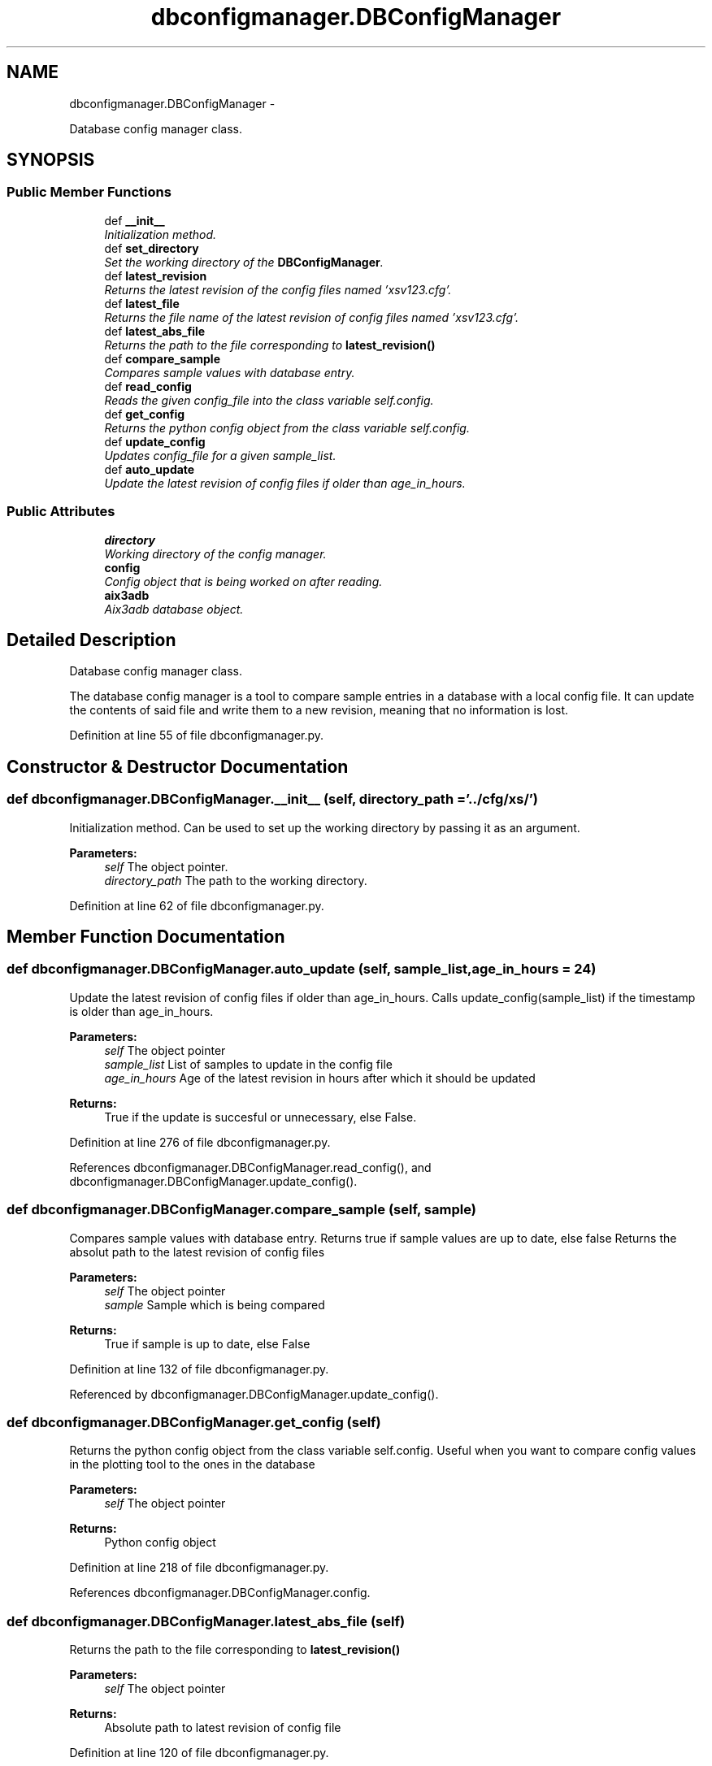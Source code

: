 .TH "dbconfigmanager.DBConfigManager" 3 "Thu Mar 5 2015" "libs3a" \" -*- nroff -*-
.ad l
.nh
.SH NAME
dbconfigmanager.DBConfigManager \- 
.PP
Database config manager class\&.  

.SH SYNOPSIS
.br
.PP
.SS "Public Member Functions"

.in +1c
.ti -1c
.RI "def \fB__init__\fP"
.br
.RI "\fIInitialization method\&. \fP"
.ti -1c
.RI "def \fBset_directory\fP"
.br
.RI "\fISet the working directory of the \fBDBConfigManager\fP\&. \fP"
.ti -1c
.RI "def \fBlatest_revision\fP"
.br
.RI "\fIReturns the latest revision of the config files named 'xsv123\&.cfg'\&. \fP"
.ti -1c
.RI "def \fBlatest_file\fP"
.br
.RI "\fIReturns the file name of the latest revision of config files named 'xsv123\&.cfg'\&. \fP"
.ti -1c
.RI "def \fBlatest_abs_file\fP"
.br
.RI "\fIReturns the path to the file corresponding to \fBlatest_revision()\fP \fP"
.ti -1c
.RI "def \fBcompare_sample\fP"
.br
.RI "\fICompares sample values with database entry\&. \fP"
.ti -1c
.RI "def \fBread_config\fP"
.br
.RI "\fIReads the given config_file into the class variable self\&.config\&. \fP"
.ti -1c
.RI "def \fBget_config\fP"
.br
.RI "\fIReturns the python config object from the class variable self\&.config\&. \fP"
.ti -1c
.RI "def \fBupdate_config\fP"
.br
.RI "\fIUpdates config_file for a given sample_list\&. \fP"
.ti -1c
.RI "def \fBauto_update\fP"
.br
.RI "\fIUpdate the latest revision of config files if older than age_in_hours\&. \fP"
.in -1c
.SS "Public Attributes"

.in +1c
.ti -1c
.RI "\fBdirectory\fP"
.br
.RI "\fIWorking directory of the config manager\&. \fP"
.ti -1c
.RI "\fBconfig\fP"
.br
.RI "\fIConfig object that is being worked on after reading\&. \fP"
.ti -1c
.RI "\fBaix3adb\fP"
.br
.RI "\fIAix3adb database object\&. \fP"
.in -1c
.SH "Detailed Description"
.PP 
Database config manager class\&. 

The database config manager is a tool to compare sample entries in a database with a local config file\&. It can update the contents of said file and write them to a new revision, meaning that no information is lost\&. 
.PP
Definition at line 55 of file dbconfigmanager\&.py\&.
.SH "Constructor & Destructor Documentation"
.PP 
.SS "def dbconfigmanager\&.DBConfigManager\&.__init__ (self, directory_path = \fC'\&.\&./cfg/xs/'\fP)"

.PP
Initialization method\&. Can be used to set up the working directory by passing it as an argument\&.
.PP
\fBParameters:\fP
.RS 4
\fIself\fP The object pointer\&. 
.br
\fIdirectory_path\fP The path to the working directory\&. 
.RE
.PP

.PP
Definition at line 62 of file dbconfigmanager\&.py\&.
.SH "Member Function Documentation"
.PP 
.SS "def dbconfigmanager\&.DBConfigManager\&.auto_update (self, sample_list, age_in_hours = \fC24\fP)"

.PP
Update the latest revision of config files if older than age_in_hours\&. Calls update_config(sample_list) if the timestamp is older than age_in_hours\&.
.PP
\fBParameters:\fP
.RS 4
\fIself\fP The object pointer 
.br
\fIsample_list\fP List of samples to update in the config file 
.br
\fIage_in_hours\fP Age of the latest revision in hours after which it should be updated 
.RE
.PP
\fBReturns:\fP
.RS 4
True if the update is succesful or unnecessary, else False\&. 
.RE
.PP

.PP
Definition at line 276 of file dbconfigmanager\&.py\&.
.PP
References dbconfigmanager\&.DBConfigManager\&.read_config(), and dbconfigmanager\&.DBConfigManager\&.update_config()\&.
.SS "def dbconfigmanager\&.DBConfigManager\&.compare_sample (self, sample)"

.PP
Compares sample values with database entry\&. Returns true if sample values are up to date, else false Returns the absolut path to the latest revision of config files
.PP
\fBParameters:\fP
.RS 4
\fIself\fP The object pointer 
.br
\fIsample\fP Sample which is being compared 
.RE
.PP
\fBReturns:\fP
.RS 4
True if sample is up to date, else False 
.RE
.PP

.PP
Definition at line 132 of file dbconfigmanager\&.py\&.
.PP
Referenced by dbconfigmanager\&.DBConfigManager\&.update_config()\&.
.SS "def dbconfigmanager\&.DBConfigManager\&.get_config (self)"

.PP
Returns the python config object from the class variable self\&.config\&. Useful when you want to compare config values in the plotting tool to the ones in the database
.PP
\fBParameters:\fP
.RS 4
\fIself\fP The object pointer 
.RE
.PP
\fBReturns:\fP
.RS 4
Python config object 
.RE
.PP

.PP
Definition at line 218 of file dbconfigmanager\&.py\&.
.PP
References dbconfigmanager\&.DBConfigManager\&.config\&.
.SS "def dbconfigmanager\&.DBConfigManager\&.latest_abs_file (self)"

.PP
Returns the path to the file corresponding to \fBlatest_revision()\fP 
.PP
\fBParameters:\fP
.RS 4
\fIself\fP The object pointer 
.RE
.PP
\fBReturns:\fP
.RS 4
Absolute path to latest revision of config file 
.RE
.PP

.PP
Definition at line 120 of file dbconfigmanager\&.py\&.
.PP
References dbconfigmanager\&.DBConfigManager\&.directory, cesubmit\&.Task\&.directory, and dbconfigmanager\&.DBConfigManager\&.latest_file()\&.
.SS "def dbconfigmanager\&.DBConfigManager\&.latest_file (self)"

.PP
Returns the file name of the latest revision of config files named 'xsv123\&.cfg'\&. 
.PP
\fBParameters:\fP
.RS 4
\fIself\fP The object pointer 
.RE
.PP
\fBReturns:\fP
.RS 4
File name of the latest revision of config files 
.RE
.PP

.PP
Definition at line 112 of file dbconfigmanager\&.py\&.
.PP
References dbconfigmanager\&.DBConfigManager\&.latest_revision()\&.
.PP
Referenced by dbconfigmanager\&.DBConfigManager\&.latest_abs_file()\&.
.SS "def dbconfigmanager\&.DBConfigManager\&.latest_revision (self)"

.PP
Returns the latest revision of the config files named 'xsv123\&.cfg'\&. Checks the working directory for the xsv123\&.cfg file with the highest number and returns that number
.PP
\fBReturns:\fP
.RS 4
Latest config file revision number 
.PP
.nf
Returns the latest revision of the config files named 'xsv123.cfg'.
.fi
.PP
 
.RE
.PP

.PP
Definition at line 89 of file dbconfigmanager\&.py\&.
.PP
References dbconfigmanager\&.DBConfigManager\&.directory, and cesubmit\&.Task\&.directory\&.
.PP
Referenced by dbconfigmanager\&.DBConfigManager\&.latest_file(), dbconfigmanager\&.DBConfigManager\&.read_config(), and dbconfigmanager\&.DBConfigManager\&.update_config()\&.
.SS "def dbconfigmanager\&.DBConfigManager\&.read_config (self, config_file = \fCNone\fP)"

.PP
Reads the given config_file into the class variable self\&.config\&. If no config_file is given, the latest revision of config files is being read\&.
.PP
\fBParameters:\fP
.RS 4
\fIself\fP The object pointer 
.br
\fIconfig_file\fP Path to a config file to be read\&. Optional\&. 
.RE
.PP

.PP
Definition at line 193 of file dbconfigmanager\&.py\&.
.PP
References dbconfigmanager\&.DBConfigManager\&.directory, cesubmit\&.Task\&.directory, and dbconfigmanager\&.DBConfigManager\&.latest_revision()\&.
.PP
Referenced by dbconfigmanager\&.DBConfigManager\&.auto_update(), and dbconfigmanager\&.DBConfigManager\&.update_config()\&.
.SS "def dbconfigmanager\&.DBConfigManager\&.set_directory (self, directory_path)"

.PP
Set the working directory of the \fBDBConfigManager\fP\&. 
.PP
\fBParameters:\fP
.RS 4
\fIself\fP The object pointer\&. 
.br
\fIdirectory_path\fP The path to the working directory\&. 
.PP
.nf
Set the working directory of the config manager.
.fi
.PP
 
.RE
.PP

.PP
Definition at line 78 of file dbconfigmanager\&.py\&.
.PP
References dbconfigmanager\&.DBConfigManager\&.directory, and cesubmit\&.Task\&.directory\&.
.SS "def dbconfigmanager\&.DBConfigManager\&.update_config (self, sample_list, config_file = \fCNone\fP)"

.PP
Updates config_file for a given sample_list\&. Searches for entries from sample_list in self\&.config and compares with potential database entries\&. If differences are found, a new config file revision with updated entires is created\&. Default value for config_file is the latest revision in the working directory\&. Return value indicates if the update was succesful\&.
.PP
\fBParameters:\fP
.RS 4
\fIself\fP The object pointer 
.br
\fIsample_list\fP List of samples to update in the config file 
.br
\fIconfig_file\fP Config file to update\&. Default is the latest revision of config files 
.RE
.PP
\fBReturns:\fP
.RS 4
True if the update is succesful or unnecessary, else False\&. 
.RE
.PP

.PP
Definition at line 235 of file dbconfigmanager\&.py\&.
.PP
References dbconfigmanager\&.DBConfigManager\&.compare_sample(), dbconfigmanager\&.DBConfigManager\&.directory, cesubmit\&.Task\&.directory, dbconfigmanager\&.DBConfigManager\&.latest_revision(), and dbconfigmanager\&.DBConfigManager\&.read_config()\&.
.PP
Referenced by dbconfigmanager\&.DBConfigManager\&.auto_update()\&.
.SH "Member Data Documentation"
.PP 
.SS "dbconfigmanager\&.DBConfigManager\&.aix3adb"

.PP
Aix3adb database object\&. 
.PP
Definition at line 72 of file dbconfigmanager\&.py\&.
.SS "dbconfigmanager\&.DBConfigManager\&.config"

.PP
Config object that is being worked on after reading\&. 
.PP
Definition at line 69 of file dbconfigmanager\&.py\&.
.PP
Referenced by dbconfigmanager\&.DBConfigManager\&.get_config()\&.
.SS "dbconfigmanager\&.DBConfigManager\&.directory"

.PP
Working directory of the config manager\&. 
.PP
Definition at line 66 of file dbconfigmanager\&.py\&.
.PP
Referenced by dbconfigmanager\&.DBConfigManager\&.latest_abs_file(), dbconfigmanager\&.DBConfigManager\&.latest_revision(), dbconfigmanager\&.DBConfigManager\&.read_config(), dbconfigmanager\&.DBConfigManager\&.set_directory(), and dbconfigmanager\&.DBConfigManager\&.update_config()\&.

.SH "Author"
.PP 
Generated automatically by Doxygen for libs3a from the source code\&.
